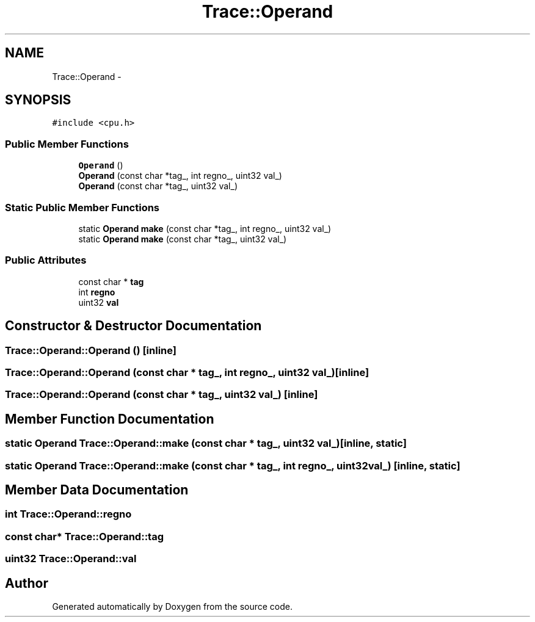 .TH "Trace::Operand" 3 "18 Dec 2013" "Doxygen" \" -*- nroff -*-
.ad l
.nh
.SH NAME
Trace::Operand \- 
.SH SYNOPSIS
.br
.PP
.PP
\fC#include <cpu.h>\fP
.SS "Public Member Functions"

.in +1c
.ti -1c
.RI "\fBOperand\fP ()"
.br
.ti -1c
.RI "\fBOperand\fP (const char *tag_, int regno_, uint32 val_)"
.br
.ti -1c
.RI "\fBOperand\fP (const char *tag_, uint32 val_)"
.br
.in -1c
.SS "Static Public Member Functions"

.in +1c
.ti -1c
.RI "static \fBOperand\fP \fBmake\fP (const char *tag_, int regno_, uint32 val_)"
.br
.ti -1c
.RI "static \fBOperand\fP \fBmake\fP (const char *tag_, uint32 val_)"
.br
.in -1c
.SS "Public Attributes"

.in +1c
.ti -1c
.RI "const char * \fBtag\fP"
.br
.ti -1c
.RI "int \fBregno\fP"
.br
.ti -1c
.RI "uint32 \fBval\fP"
.br
.in -1c
.SH "Constructor & Destructor Documentation"
.PP 
.SS "Trace::Operand::Operand ()\fC [inline]\fP"
.SS "Trace::Operand::Operand (const char * tag_, int regno_, uint32 val_)\fC [inline]\fP"
.SS "Trace::Operand::Operand (const char * tag_, uint32 val_)\fC [inline]\fP"
.SH "Member Function Documentation"
.PP 
.SS "static \fBOperand\fP Trace::Operand::make (const char * tag_, uint32 val_)\fC [inline, static]\fP"
.SS "static \fBOperand\fP Trace::Operand::make (const char * tag_, int regno_, uint32 val_)\fC [inline, static]\fP"
.SH "Member Data Documentation"
.PP 
.SS "int \fBTrace::Operand::regno\fP"
.SS "const char* \fBTrace::Operand::tag\fP"
.SS "uint32 \fBTrace::Operand::val\fP"

.SH "Author"
.PP 
Generated automatically by Doxygen from the source code.
